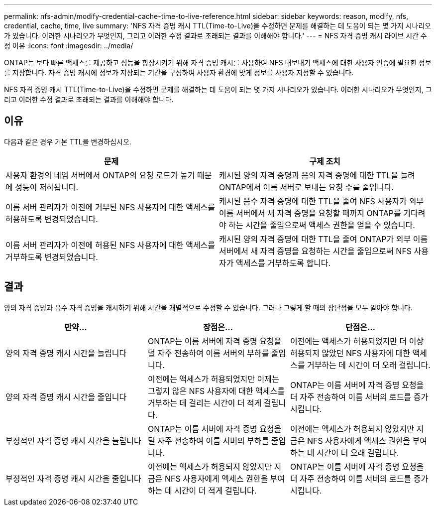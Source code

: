 ---
permalink: nfs-admin/modify-credential-cache-time-to-live-reference.html 
sidebar: sidebar 
keywords: reason, modify, nfs, credential, cache, time, live 
summary: 'NFS 자격 증명 캐시 TTL(Time-to-Live)을 수정하면 문제를 해결하는 데 도움이 되는 몇 가지 시나리오가 있습니다. 이러한 시나리오가 무엇인지, 그리고 이러한 수정 결과로 초래되는 결과를 이해해야 합니다.' 
---
= NFS 자격 증명 캐시 라이브 시간 수정 이유
:icons: font
:imagesdir: ../media/


[role="lead"]
ONTAP는 보다 빠른 액세스를 제공하고 성능을 향상시키기 위해 자격 증명 캐시를 사용하여 NFS 내보내기 액세스에 대한 사용자 인증에 필요한 정보를 저장합니다. 자격 증명 캐시에 정보가 저장되는 기간을 구성하여 사용자 환경에 맞게 정보를 사용자 지정할 수 있습니다.

NFS 자격 증명 캐시 TTL(Time-to-Live)을 수정하면 문제를 해결하는 데 도움이 되는 몇 가지 시나리오가 있습니다. 이러한 시나리오가 무엇인지, 그리고 이러한 수정 결과로 초래되는 결과를 이해해야 합니다.



== 이유

다음과 같은 경우 기본 TTL을 변경하십시오.

[cols="2*"]
|===
| 문제 | 구제 조치 


 a| 
사용자 환경의 네임 서버에서 ONTAP의 요청 로드가 높기 때문에 성능이 저하됩니다.
 a| 
캐시된 양의 자격 증명과 음의 자격 증명에 대한 TTL을 늘려 ONTAP에서 이름 서버로 보내는 요청 수를 줄입니다.



 a| 
이름 서버 관리자가 이전에 거부된 NFS 사용자에 대한 액세스를 허용하도록 변경되었습니다.
 a| 
캐시된 음수 자격 증명에 대한 TTL을 줄여 NFS 사용자가 외부 이름 서버에서 새 자격 증명을 요청할 때까지 ONTAP를 기다려야 하는 시간을 줄임으로써 액세스 권한을 얻을 수 있습니다.



 a| 
이름 서버 관리자가 이전에 허용된 NFS 사용자에 대한 액세스를 거부하도록 변경되었습니다.
 a| 
캐시된 양의 자격 증명에 대한 TTL을 줄여 ONTAP가 외부 이름 서버에서 새 자격 증명을 요청하는 시간을 줄임으로써 NFS 사용자가 액세스를 거부하도록 합니다.

|===


== 결과

양의 자격 증명과 음수 자격 증명을 캐시하기 위해 시간을 개별적으로 수정할 수 있습니다. 그러나 그렇게 할 때의 장단점을 모두 알아야 합니다.

[cols="3*"]
|===
| 만약... | 장점은... | 단점은... 


 a| 
양의 자격 증명 캐시 시간을 늘립니다
 a| 
ONTAP는 이름 서버에 자격 증명 요청을 덜 자주 전송하여 이름 서버의 부하를 줄입니다.
 a| 
이전에는 액세스가 허용되었지만 더 이상 허용되지 않았던 NFS 사용자에 대한 액세스를 거부하는 데 시간이 더 오래 걸립니다.



 a| 
양의 자격 증명 캐시 시간을 줄입니다
 a| 
이전에는 액세스가 허용되었지만 이제는 그렇지 않은 NFS 사용자에 대한 액세스를 거부하는 데 걸리는 시간이 더 적게 걸립니다.
 a| 
ONTAP는 이름 서버에 자격 증명 요청을 더 자주 전송하여 이름 서버의 로드를 증가시킵니다.



 a| 
부정적인 자격 증명 캐시 시간을 늘립니다
 a| 
ONTAP는 이름 서버에 자격 증명 요청을 덜 자주 전송하여 이름 서버의 부하를 줄입니다.
 a| 
이전에는 액세스가 허용되지 않았지만 지금은 NFS 사용자에게 액세스 권한을 부여하는 데 시간이 더 오래 걸립니다.



 a| 
부정적인 자격 증명 캐시 시간을 줄입니다
 a| 
이전에는 액세스가 허용되지 않았지만 지금은 NFS 사용자에게 액세스 권한을 부여하는 데 시간이 더 적게 걸립니다.
 a| 
ONTAP는 이름 서버에 자격 증명 요청을 더 자주 전송하여 이름 서버의 로드를 증가시킵니다.

|===